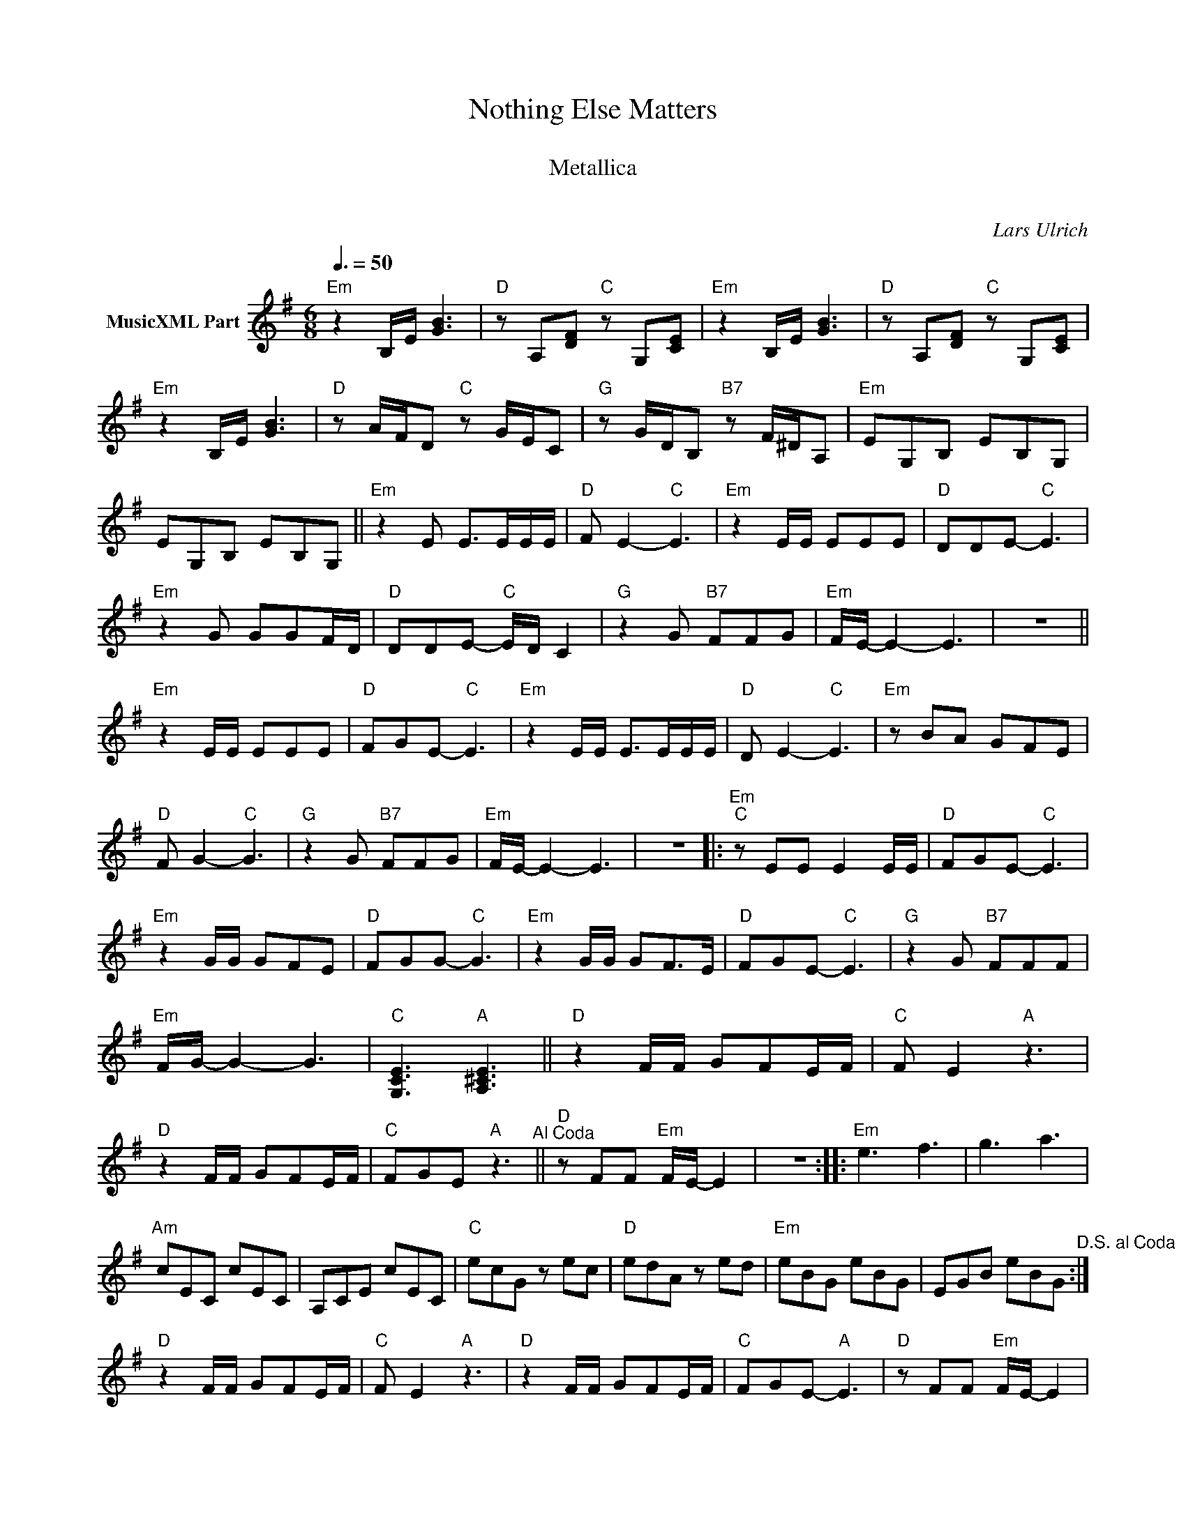 X:1
T:Nothing Else Matters
T: 
T:Metallica
T: 
C:Lars Ulrich
Z:All Rights Reserved
L:1/8
Q:3/8=50
M:6/8
K:Emin
V:1 treble nm="MusicXML Part"
%%MIDI program 0
%%MIDI control 7 102
%%MIDI control 10 64
V:1
"Em" z2 B,/E/ [GB]3 |"D" z A,[DF]"C" z G,[CE] |"Em" z2 B,/E/ [GB]3 |"D" z A,[DF]"C" z G,[CE] | %4
"Em" z2 B,/E/ [GB]3 |"D" z A/F/D"C" z G/E/C |"G" z G/D/B,"B7" z F/^D/A, |"Em" EG,B, EB,G, | %8
 EG,B, EB,G, ||"Em" z2 E E>EE/E/ |"D" F E2-"C" E3 |"Em" z2 E/E/ EEE |"D" DDE-"C" E3 | %13
"Em" z2 G GGF/D/ |"D" DDE-"C" E/D/ C2 |"G" z2 G"B7" FFG |"Em" F/E/- E2- E3 | z6 || %18
"Em" z2 E/E/ EEE |"D" FGE-"C" E3 |"Em" z2 E/E/ E>EE/E/ |"D" D E2-"C" E3 |"Em" z BA GFE | %23
"D" F G2-"C" G3 |"G" z2 G"B7" FFG |"Em" F/E/- E2- E3 | z6 |:"Em""^C" z EE E2 E/E/ |"D" FGE-"C" E3 | %29
"Em" z2 G/G/ GFE |"D" FGG-"C" G3 |"Em" z2 G/G/ GF>E |"D" FGE-"C" E3 |"G" z2 G"B7" FFF | %34
"Em" F/G/- G2- G3 |"C" [G,CE]3"A" [A,^CE]3 ||"D" z2 F/F/ GFE/F/ |"C" F E2"A" z3 | %38
"D" z2 F/F/ GFE/F/ |"C" FGE"A" z3"^Al Coda" ||"D" z FF"Em" F/E/- E2 | z6 ::"Em" e3 f3 | g3 a3 | %44
"Am" cEC cEC | A,CE cEC |"C" ecG z ec |"D" edA z ed |"Em" eBG eBG | EGB eBG"^D.S. al Coda" :| %50
"D" z2 F/F/ GFE/F/ |"C" F E2"A" z3 |"D" z2 F/F/ GFE/F/ |"C" FGE-"A" E3 |"D" z FF"Em" F/E/- E2 | %55
 B,A,G, F,G,A, | E6!8vb(!!8vb)! |] %57

